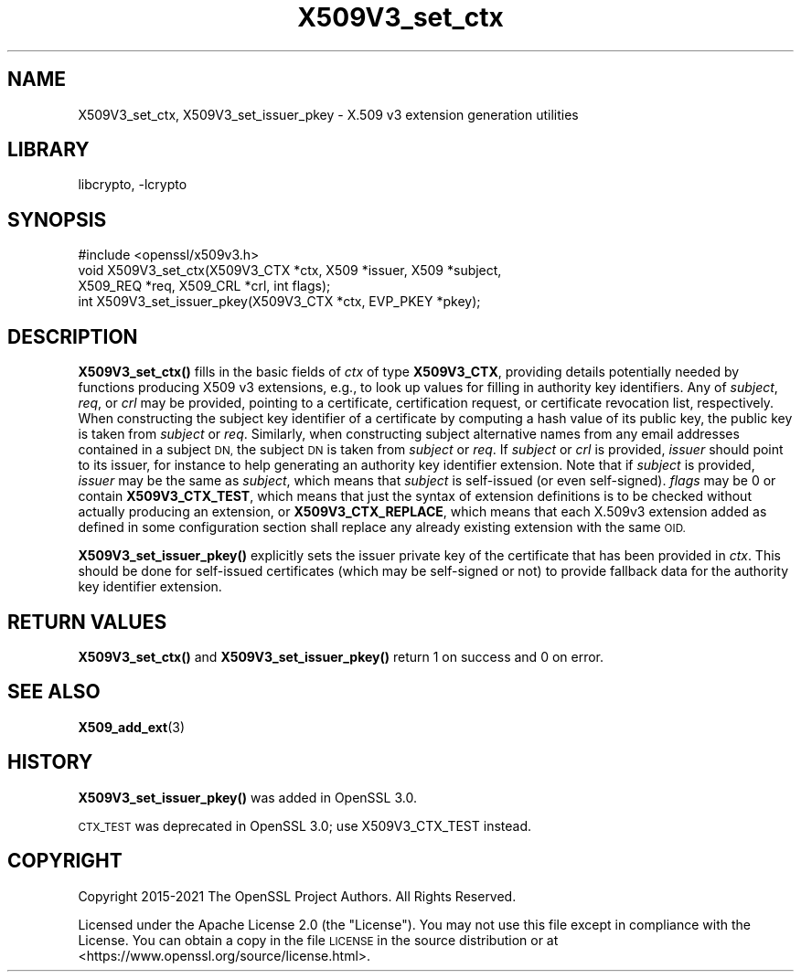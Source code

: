 .\"	$NetBSD: X509V3_set_ctx.3,v 1.2 2023/05/31 19:42:44 christos Exp $
.\"
.\" Automatically generated by Pod::Man 4.14 (Pod::Simple 3.43)
.\"
.\" Standard preamble:
.\" ========================================================================
.de Sp \" Vertical space (when we can't use .PP)
.if t .sp .5v
.if n .sp
..
.de Vb \" Begin verbatim text
.ft CW
.nf
.ne \\$1
..
.de Ve \" End verbatim text
.ft R
.fi
..
.\" Set up some character translations and predefined strings.  \*(-- will
.\" give an unbreakable dash, \*(PI will give pi, \*(L" will give a left
.\" double quote, and \*(R" will give a right double quote.  \*(C+ will
.\" give a nicer C++.  Capital omega is used to do unbreakable dashes and
.\" therefore won't be available.  \*(C` and \*(C' expand to `' in nroff,
.\" nothing in troff, for use with C<>.
.tr \(*W-
.ds C+ C\v'-.1v'\h'-1p'\s-2+\h'-1p'+\s0\v'.1v'\h'-1p'
.ie n \{\
.    ds -- \(*W-
.    ds PI pi
.    if (\n(.H=4u)&(1m=24u) .ds -- \(*W\h'-12u'\(*W\h'-12u'-\" diablo 10 pitch
.    if (\n(.H=4u)&(1m=20u) .ds -- \(*W\h'-12u'\(*W\h'-8u'-\"  diablo 12 pitch
.    ds L" ""
.    ds R" ""
.    ds C` ""
.    ds C' ""
'br\}
.el\{\
.    ds -- \|\(em\|
.    ds PI \(*p
.    ds L" ``
.    ds R" ''
.    ds C`
.    ds C'
'br\}
.\"
.\" Escape single quotes in literal strings from groff's Unicode transform.
.ie \n(.g .ds Aq \(aq
.el       .ds Aq '
.\"
.\" If the F register is >0, we'll generate index entries on stderr for
.\" titles (.TH), headers (.SH), subsections (.SS), items (.Ip), and index
.\" entries marked with X<> in POD.  Of course, you'll have to process the
.\" output yourself in some meaningful fashion.
.\"
.\" Avoid warning from groff about undefined register 'F'.
.de IX
..
.nr rF 0
.if \n(.g .if rF .nr rF 1
.if (\n(rF:(\n(.g==0)) \{\
.    if \nF \{\
.        de IX
.        tm Index:\\$1\t\\n%\t"\\$2"
..
.        if !\nF==2 \{\
.            nr % 0
.            nr F 2
.        \}
.    \}
.\}
.rr rF
.\"
.\" Accent mark definitions (@(#)ms.acc 1.5 88/02/08 SMI; from UCB 4.2).
.\" Fear.  Run.  Save yourself.  No user-serviceable parts.
.    \" fudge factors for nroff and troff
.if n \{\
.    ds #H 0
.    ds #V .8m
.    ds #F .3m
.    ds #[ \f1
.    ds #] \fP
.\}
.if t \{\
.    ds #H ((1u-(\\\\n(.fu%2u))*.13m)
.    ds #V .6m
.    ds #F 0
.    ds #[ \&
.    ds #] \&
.\}
.    \" simple accents for nroff and troff
.if n \{\
.    ds ' \&
.    ds ` \&
.    ds ^ \&
.    ds , \&
.    ds ~ ~
.    ds /
.\}
.if t \{\
.    ds ' \\k:\h'-(\\n(.wu*8/10-\*(#H)'\'\h"|\\n:u"
.    ds ` \\k:\h'-(\\n(.wu*8/10-\*(#H)'\`\h'|\\n:u'
.    ds ^ \\k:\h'-(\\n(.wu*10/11-\*(#H)'^\h'|\\n:u'
.    ds , \\k:\h'-(\\n(.wu*8/10)',\h'|\\n:u'
.    ds ~ \\k:\h'-(\\n(.wu-\*(#H-.1m)'~\h'|\\n:u'
.    ds / \\k:\h'-(\\n(.wu*8/10-\*(#H)'\z\(sl\h'|\\n:u'
.\}
.    \" troff and (daisy-wheel) nroff accents
.ds : \\k:\h'-(\\n(.wu*8/10-\*(#H+.1m+\*(#F)'\v'-\*(#V'\z.\h'.2m+\*(#F'.\h'|\\n:u'\v'\*(#V'
.ds 8 \h'\*(#H'\(*b\h'-\*(#H'
.ds o \\k:\h'-(\\n(.wu+\w'\(de'u-\*(#H)/2u'\v'-.3n'\*(#[\z\(de\v'.3n'\h'|\\n:u'\*(#]
.ds d- \h'\*(#H'\(pd\h'-\w'~'u'\v'-.25m'\f2\(hy\fP\v'.25m'\h'-\*(#H'
.ds D- D\\k:\h'-\w'D'u'\v'-.11m'\z\(hy\v'.11m'\h'|\\n:u'
.ds th \*(#[\v'.3m'\s+1I\s-1\v'-.3m'\h'-(\w'I'u*2/3)'\s-1o\s+1\*(#]
.ds Th \*(#[\s+2I\s-2\h'-\w'I'u*3/5'\v'-.3m'o\v'.3m'\*(#]
.ds ae a\h'-(\w'a'u*4/10)'e
.ds Ae A\h'-(\w'A'u*4/10)'E
.    \" corrections for vroff
.if v .ds ~ \\k:\h'-(\\n(.wu*9/10-\*(#H)'\s-2\u~\d\s+2\h'|\\n:u'
.if v .ds ^ \\k:\h'-(\\n(.wu*10/11-\*(#H)'\v'-.4m'^\v'.4m'\h'|\\n:u'
.    \" for low resolution devices (crt and lpr)
.if \n(.H>23 .if \n(.V>19 \
\{\
.    ds : e
.    ds 8 ss
.    ds o a
.    ds d- d\h'-1'\(ga
.    ds D- D\h'-1'\(hy
.    ds th \o'bp'
.    ds Th \o'LP'
.    ds ae ae
.    ds Ae AE
.\}
.rm #[ #] #H #V #F C
.\" ========================================================================
.\"
.IX Title "X509V3_set_ctx 3"
.TH X509V3_set_ctx 3 "2023-05-07" "3.0.9" "OpenSSL"
.\" For nroff, turn off justification.  Always turn off hyphenation; it makes
.\" way too many mistakes in technical documents.
.if n .ad l
.nh
.SH "NAME"
X509V3_set_ctx,
X509V3_set_issuer_pkey \- X.509 v3 extension generation utilities
.SH "LIBRARY"
libcrypto, -lcrypto
.SH "SYNOPSIS"
.IX Header "SYNOPSIS"
.Vb 1
\& #include <openssl/x509v3.h>
\&
\& void X509V3_set_ctx(X509V3_CTX *ctx, X509 *issuer, X509 *subject,
\&                     X509_REQ *req, X509_CRL *crl, int flags);
\& int X509V3_set_issuer_pkey(X509V3_CTX *ctx, EVP_PKEY *pkey);
.Ve
.SH "DESCRIPTION"
.IX Header "DESCRIPTION"
\&\fBX509V3_set_ctx()\fR fills in the basic fields of \fIctx\fR of type \fBX509V3_CTX\fR,
providing details potentially needed by functions producing X509 v3 extensions,
e.g., to look up values for filling in authority key identifiers.
Any of \fIsubject\fR, \fIreq\fR, or \fIcrl\fR may be provided, pointing to a certificate,
certification request, or certificate revocation list, respectively.
When constructing the subject key identifier of a certificate by computing a
hash value of its public key, the public key is taken from \fIsubject\fR or \fIreq\fR.
Similarly, when constructing subject alternative names from any email addresses
contained in a subject \s-1DN,\s0 the subject \s-1DN\s0 is taken from \fIsubject\fR or \fIreq\fR.
If \fIsubject\fR or \fIcrl\fR is provided, \fIissuer\fR should point to its issuer,
for instance to help generating an authority key identifier extension.
Note that if \fIsubject\fR is provided, \fIissuer\fR may be the same as \fIsubject\fR,
which means that \fIsubject\fR is self-issued (or even self-signed).
\&\fIflags\fR may be 0
or contain \fBX509V3_CTX_TEST\fR, which means that just the syntax of
extension definitions is to be checked without actually producing an extension,
or \fBX509V3_CTX_REPLACE\fR, which means that each X.509v3 extension added as
defined in some configuration section shall replace any already existing
extension with the same \s-1OID.\s0
.PP
\&\fBX509V3_set_issuer_pkey()\fR explicitly sets the issuer private key of
the certificate that has been provided in \fIctx\fR.
This should be done for self-issued certificates (which may be self-signed
or not) to provide fallback data for the authority key identifier extension.
.SH "RETURN VALUES"
.IX Header "RETURN VALUES"
\&\fBX509V3_set_ctx()\fR and \fBX509V3_set_issuer_pkey()\fR
return 1 on success and 0 on error.
.SH "SEE ALSO"
.IX Header "SEE ALSO"
\&\fBX509_add_ext\fR\|(3)
.SH "HISTORY"
.IX Header "HISTORY"
\&\fBX509V3_set_issuer_pkey()\fR was added in OpenSSL 3.0.
.PP
\&\s-1CTX_TEST\s0 was deprecated in OpenSSL 3.0; use X509V3_CTX_TEST instead.
.SH "COPYRIGHT"
.IX Header "COPYRIGHT"
Copyright 2015\-2021 The OpenSSL Project Authors. All Rights Reserved.
.PP
Licensed under the Apache License 2.0 (the \*(L"License\*(R").  You may not use
this file except in compliance with the License.  You can obtain a copy
in the file \s-1LICENSE\s0 in the source distribution or at
<https://www.openssl.org/source/license.html>.
